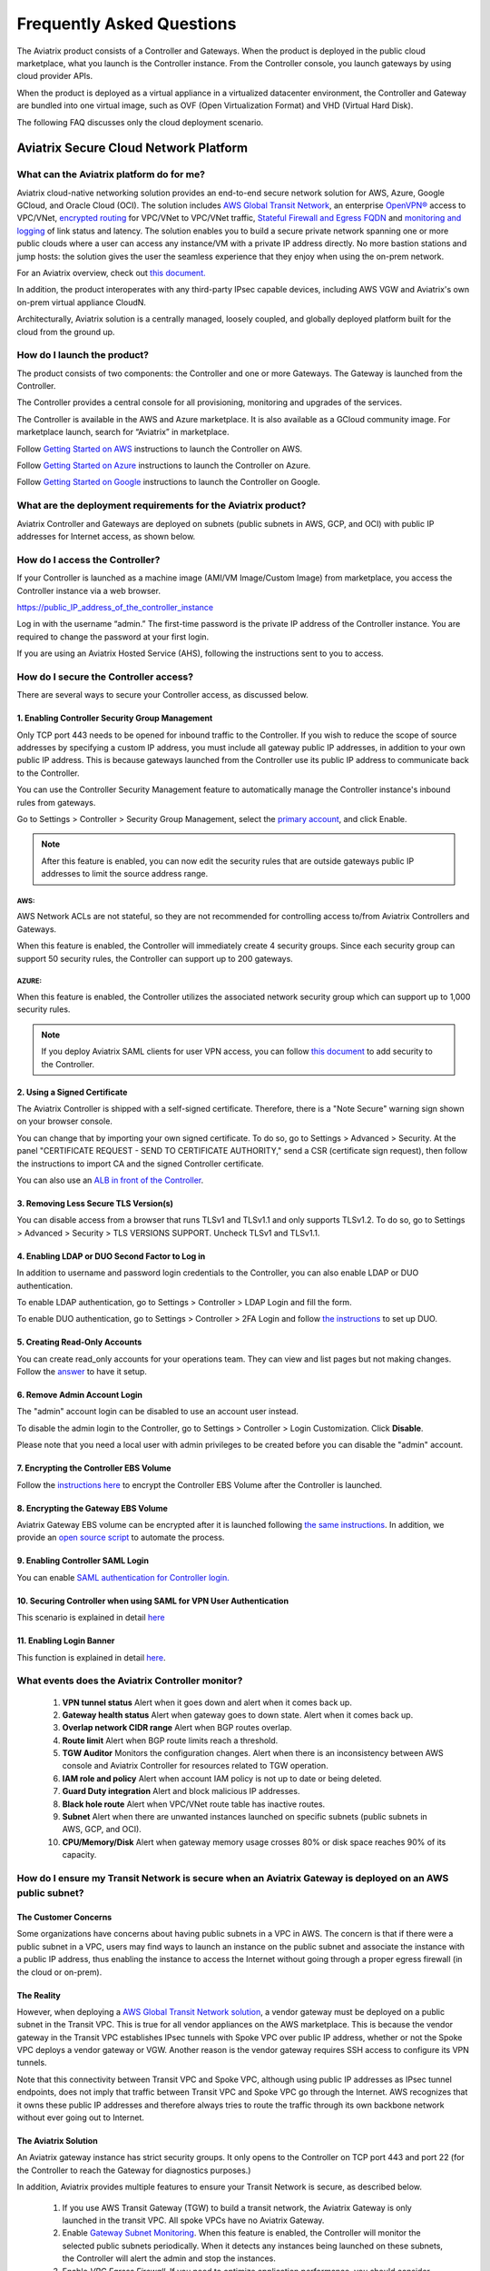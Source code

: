 .. meta::
   :description: UCC Frequently Asked Questions
   :keywords: ucc, faq, frequently asked questions, ucc faq, aviatrix faq

===========================
Frequently Asked Questions
===========================

The Aviatrix product consists of a Controller and Gateways. When the product is deployed in the
public cloud marketplace, what you launch is the Controller instance. From the Controller console, you launch gateways by using cloud provider APIs.

When the product is deployed as a virtual appliance in a virtualized datacenter environment, the Controller and Gateway are bundled into one virtual image, such as OVF (Open Virtualization Format) and VHD (Virtual Hard Disk).

The following FAQ discusses only the cloud deployment scenario.

Aviatrix Secure Cloud Network Platform
=======================================


What can the Aviatrix platform do for me?
-----------------------------------------------------


Aviatrix cloud-native networking solution provides an end-to-end secure network solution
for AWS, Azure, Google GCloud, and Oracle Cloud (OCI). The solution includes `AWS Global Transit Network <http://docs.aviatrix.com/HowTos/transitvpc_faq.html>`_, an enterprise
`OpenVPN® <http://docs.aviatrix.com/HowTos/openvpn_faq.html>`_ access to VPC/VNet, `encrypted routing <http://docs.aviatrix.com/HowTos/peering.html>`_ for VPC/VNet to VPC/VNet traffic, `Stateful Firewall and Egress FQDN <http://docs.aviatrix.com/HowTos/FQDN_Whitelists_Ref_Design.html>`_ and
`monitoring and logging <http://docs.aviatrix.com/HowTos/AviatrixLogging.html>`_ of link status and latency. The solution enables
you to build a secure private network spanning one or more public clouds
where a user can access any instance/VM with a private IP address directly.
No more bastion stations and jump hosts: the solution gives the user the
seamless experience that they enjoy when using the on-prem network.

For an Aviatrix overview, check out `this document. <http://docs.aviatrix.com/StartUpGuides/aviatrix_overview.html>`_ 

In addition, the product interoperates with any third-party IPsec capable devices, including AWS VGW and Aviatrix's own on-prem virtual appliance CloudN.

Architecturally, Aviatrix solution is a centrally managed, loosely
coupled, and globally deployed platform built for the cloud from the
ground up.


How do I launch the product?
--------------------------------------------

The product consists of two components: the Controller and one or more
Gateways. The Gateway is launched from the Controller.

The Controller provides a central console for all provisioning,
monitoring and upgrades of the services.

The Controller is available in the AWS and Azure marketplace. It is also
available as a GCloud community image. For marketplace launch, search
for “Aviatrix” in marketplace.

Follow `Getting Started on AWS <http://docs.aviatrix.com/StartUpGuides/aviatrix-cloud-controller-startup-guide.html>`_ instructions to launch the Controller on AWS.

Follow `Getting Started on Azure <http://docs.aviatrix.com/StartUpGuides/azure-aviatrix-cloud-controller-startup-guide.html>`_ instructions to launch the Controller on Azure. 

Follow `Getting Started on Google <http://docs.aviatrix.com/StartUpGuides/google-aviatrix-cloud-controller-startup-guide.html>`_ instructions to launch the Controller on Google.

What are the deployment requirements for the Aviatrix product?
--------------------------------------------------------------------------------

Aviatrix Controller and Gateways are deployed on subnets (public subnets in AWS, GCP, and OCI) with public IP addresses for Internet access, as shown below.

|deployment|



How do I access the Controller?
---------------------------------------


If your Controller is launched as a machine image (AMI/VM Image/Custom Image) from marketplace, you access the Controller instance via a web browser.

https://public\_IP\_address\_of\_the\_controller\_instance

Log in with the username “admin.” The first-time password is the private IP
address of the Controller instance. You are required to change the
password at your first login.

If you are using an Aviatrix Hosted Service (AHS), following the instructions sent to you to access. 

How do I secure the Controller access?
--------------------------------------------------

There are several ways to secure your Controller access, as discussed below. 

1. Enabling Controller Security Group Management
###############################################

Only TCP port 443 needs to be opened for inbound traffic to the
Controller. If you wish to reduce the scope of source addresses by
specifying a custom IP address, you must include all gateway public IP
addresses, in addition to your own public IP address. This is because
gateways launched from the Controller use its public IP address to
communicate back to the Controller.

You can use the Controller Security Management feature to automatically manage the Controller instance's inbound rules from gateways.  

Go to Settings > Controller > Security Group Management, select the `primary account <http://docs.aviatrix.com/HowTos/aviatrix_account.html#setup-primary-access-account-for-aws-cloud>`_, and click Enable. 

.. note::

  After this feature is enabled, you can now edit the security rules that are outside gateways public IP addresses to limit the source address range. 

AWS:
^^^^^^^

AWS Network ACLs are not stateful, so they are not recommended for controlling access to/from Aviatrix Controllers and Gateways.

When this feature is enabled, the Controller will immediately create 4 security groups. Since each security group can support 50 security rules, the Controller can support up to 200 gateways. 

AZURE:
^^^^^^^^

When this feature is enabled, the Controller utilizes the associated network security group which can support up to 1,000 security rules.

.. note::

   If you deploy Aviatrix SAML clients for user VPN access, you can follow `this document <http://docs.aviatrix.com/HowTos/controller_security_for_SAML.html>`_ to add security to the Controller.

2. Using a Signed Certificate
##########################

The Aviatrix Controller is shipped with a self-signed certificate. Therefore, there is a "Note Secure" warning sign shown on your browser console. 

You can change that by importing your own signed certificate. To do so, go to Settings > Advanced > Security. At the panel "CERTIFICATE REQUEST - SEND TO CERTIFICATE AUTHORITY," send a CSR (certificate sign request), then follow the instructions to import CA and the signed Controller certificate. 

You can also use an `ALB in front of the Controller <./controller_ssl_using_elb.html>`__.

3. Removing Less Secure TLS Version(s)
####################################

You can disable access from a browser that runs TLSv1 and TLSv1.1 and only supports TLSv1.2. To do so, go to Settings > Advanced > Security > TLS VERSIONS SUPPORT. Uncheck TLSv1 and TLSv1.1. 

4. Enabling LDAP or DUO Second Factor to Log in
################################################

In addition to username and password login credentials to the Controller, you can also enable LDAP or DUO authentication. 

To enable LDAP authentication, go to Settings > Controller > LDAP Login and fill the form. 

To enable DUO authentication, go to Settings > Controller > 2FA Login and follow `the instructions <http://docs.aviatrix.com/HowTos/AdminUsers_DuoAuth.html#configuration-workflow-for-duo-authentication>`_ to set up DUO. 

5. Creating Read-Only Accounts
#############################

You can create read_only accounts for your operations team. They can view and list pages but not making changes. Follow the `answer <http://docs.aviatrix.com/HowTos/FAQ.html#can-there-be-read-only-account-for-operation-team>`_ to have it setup.

6. Remove Admin Account Login
###############################

The "admin" account login can be disabled to use an account user instead. 

To disable the admin login to the Controller, go to Settings > Controller > Login Customization. Click **Disable**.

Please note that you need a local user with admin privileges to be created before you can disable the "admin" account.

7. Encrypting the Controller EBS Volume
##################################

Follow the `instructions here <https://github.com/AviatrixSystems/EBS-encryption>`_ to encrypt the Controller EBS Volume after the Controller is launched. 

8. Encrypting the Gateway EBS Volume
#################################

Aviatrix Gateway EBS volume can be encrypted after it is launched following `the same instructions <https://docs.aviatrix.com/HowTos/encrypt_ebs_volume.html?highlight=volume>`_. In addition, we provide an `open source script <https://github.com/AviatrixSystems/EBS-encryption>`_ to automate the process.

9. Enabling Controller SAML Login
################################

You can enable `SAML authentication for Controller login. <https://docs.aviatrix.com/HowTos/Controller_Login_SAML_Config.html>`_

10. Securing Controller when using SAML for VPN User Authentication
######################################################################

This scenario is explained in detail `here <https://docs.aviatrix.com/HowTos/controller_security_for_SAML.html>`_

11. Enabling Login Banner
#######################

This function is explained in detail `here <https://docs.aviatrix.com/HowTos/controller_config.html#login-banner>`_.

What events does the Aviatrix Controller monitor?
--------------------------------------------------------------------------

 1. **VPN tunnel status** Alert when it goes down and alert when it comes back up.
 #. **Gateway health status** Alert when gateway goes to down state. Alert when it comes back up.
 #. **Overlap network CIDR range** Alert when BGP routes overlap. 
 #. **Route limit** Alert when BGP route limits reach a threshold. 
 #. **TGW Auditor** Monitors the configuration changes. Alert when there is an inconsistency between AWS console and Aviatrix Controller for resources related to TGW operation.
 #. **IAM role and policy** Alert when account IAM policy is not up to date or being deleted. 
 #. **Guard Duty integration** Alert and block malicious IP addresses.
 #. **Black hole route** Alert when VPC/VNet route table has inactive routes.  
 #. **Subnet** Alert when there are unwanted instances launched on specific subnets (public subnets in AWS, GCP, and OCI). 
 #. **CPU/Memory/Disk** Alert when gateway memory usage crosses 80% or disk space reaches 90% of its capacity.

How do I ensure my Transit Network is secure when an Aviatrix Gateway is deployed on an AWS public subnet?
--------------------------------------------------------------------------------------------------------------------------------------

The Customer Concerns
######################

Some organizations have concerns about having public subnets in a VPC in AWS. 
The concern is that if there were a public subnet in a VPC, 
users may find ways to launch an instance on the public subnet and associate the instance with a 
public IP address, thus enabling the instance to access the Internet without 
going through a proper egress firewall (in the cloud or on-prem).

The Reality 
##############

However, when deploying a `AWS Global Transit Network solution <https://aws.amazon.com/answers/networking/aws-global-transit-network/>`_, a vendor gateway must be deployed on a public subnet in the Transit VPC. This is true for all vendor appliances on the AWS marketplace. This is
because the vendor gateway in the Transit VPC establishes IPsec tunnels with Spoke VPC 
over public IP address, whether or not the Spoke VPC deploys a vendor gateway or VGW. Another reason is the vendor
gateway requires SSH access to configure its VPN tunnels. 

Note that this connectivity between Transit VPC and Spoke VPC, although using public IP addresses 
as IPsec tunnel endpoints, does not imply that traffic between Transit VPC and Spoke VPC go through the 
Internet. AWS recognizes that it owns these public IP addresses and therefore always
tries to route the traffic through its own backbone network without ever going out to Internet.   

The Aviatrix Solution
######################

An Aviatrix gateway instance has strict security groups. It only opens to the Controller on TCP port 443 and port 22 (for the Controller to reach the Gateway for diagnostics purposes.) 

In addition, Aviatrix provides multiple features to ensure your Transit Network is secure, as described below.

 #. If you use AWS Transit Gateway (TGW) to build a transit network, the Aviatrix Gateway is only launched in the transit VPC. All spoke VPCs have no Aviatrix Gateway.  
 #. Enable `Gateway Subnet Monitoring <http://docs.aviatrix.com/HowTos/gateway.html#monitor-gateway-subnet>`_. When this feature is enabled, the Controller will monitor the selected public subnets periodically. When it detects any instances being launched on these subnets, the Controller will alert the admin and stop the instances. 
 #. Enable `VPC Egress Firewall`. If you need to optimize application performance, you should consider allowing instances to access Internet directly, rather than backhauling to on-prem. When this feature is enabled, any traffic initiated from instances on the private subnet must go through the inline and in VPC egress whitelists before going out to the Internet.  
 #. Enable `Remote User VPN`. If you need to optimize developer experience (less latency, higher bandwidth), you should consider allowing users to access instances in the VPC directly with SSL VPN. When this feature is enabled, all user traffic is tracked and logged for audit and tracking purposes. 
 #. Secure the Controller. Follow the guidelines `here <http://docs.aviatrix.com/HowTos/FAQ.html#how-do-i-secure-the-controller-access>`_ to secure the Controller access. 
 #. Log everything. Enable `Logging` to send all events from gateways, Controllers and user activities to your favorite log service platform for audit and compliance. 


Is Aviatrix Cloud Gateway a SaaS offer?
------------------------------------------

No. The Aviatrix Controller and gateways are software products that are deployed in
your own network perimeter.


Onboarding
===============



Where do I start?
---------------------------

The first time you log in, complete the steps of the Onboarding process.

If you have a BYOL license or use a community image, you need to have a
customer ID provided by Aviatrix to be able to use the product. Please open a support ticket at `Aviatrix Support Portal <https://support.aviatrix.com>`_ if you do not have a customer ID.

What is an Aviatrix Access Account?
----------------------------------------------

An Aviatrix Access Account is specific and unique on the Controller. It
contains cloud credentials, for example, your AWS IAM Access Key ID and
Secret Key. The Controller uses these credentials to launch Aviatrix
gateways by using cloud APIs.

An Aviatrix Cloud Account can correspond to multiple cloud accounts. For
example, it can contain credentials for an AWS IAM account, Azure
account, and GCloud account.

How do I upgrade the software?
------------------------------------------

Click Settings > Upgrade. This upgrades to the latest release of the
Controller software.

When a new release becomes available, an alert message appears on
Dashboard. An email will also be sent to the admin of the Controller.

Is there a reference design example?
---------------------------------------

Check out docs.aviatrix.com.

What is the support model?
---------------------------------------

For support, please open a support ticket at `Aviatrix Support Portal <https://support.aviatrix.com>`_ or reach out to your respective Account Executive.
We also offer `Platinum <https://aviatrix.com/support/>`__ customers with 24x7 support.

Logging and Monitoring
======================

How do I forward syslog events to my Logstash server?
----------------------------------------------------------------------


Click on Settings > Logging > LogStash logging and input the required
parameters to enable forwarding of Controller syslog events and all
gateways syslog and auth log to a Logstash server.

SUMO Logic, Splunk, DataDog and rSyslog are also supported.

What are the monitoring capabilities?
-----------------------------------------------

Encrypted tunnel (peering and site2cloud) status is monitored. When a tunnel status changes, an alert email is sent to the Controller admin.

Active VPN users are displayed on the Dashboard. Click on any username and
the user VPN connectivity history is displayed.

You can also disconnect a user from the dashboard.

Can alert emails be sent to a different email address?
-----------------------------------------------------------------

Yes, you can choose an alternative email address to send alert messages.
This is useful if the Controller admin is different from the operation team.


Administration
==============


Can there be multiple admins?
---------------------------------------


Yes. Username “admin” is the default admin user. But you can create
multiple users with admin privileges.
Follow `the instructions <http://docs.aviatrix.com/HowTos/AdminUsers_DuoAuth.html>`_ to learn more about setting up multiple admin users.

Is there 2FA support to log in to the console?
----------------------------------------------------------


Yes. In addition to password login, DUO authentication and LDAP are supported.

Starting from Release 4.2, SAML authentication is supported to login to the Controller console. 

Can there be read-only account for operation team?
-----------------------------------------------------------------

Yes. Navigate to Accounts > Account Users > Add A NEW USER, at Account Name field and select "read_only" from the dropdown menu. This user account will have views to all pages but cannot make changes to any configurations.

Is Aviatrix FIPS 140-2 compliant?
-------------------------------------------

Yes. Aviatrix has achieved FIPS 140-2 compliant status with certificate number `#3273 <https://csrc.nist.gov/projects/cryptographic-module-validation-program/certificate/3273>`_ as listed at NIST site. 

What are the FIPS 140-2 compliant algorithms?
------------------------------------------------

FIPS 140-2 approved crypto functions can be found in `this link. <https://csrc.nist.gov/csrc/media/publications/fips/140/2/final/documents/fips1402annexa.pdf>`_. According to this document, the following algorithms that are supported on Aviatrix are FIPS 140-2 compliant. 

=======================      ==========
**IPsec algorithms**         **Value**
=======================      ==========
Phase 1 Authentication       SHA-1, SHA-512, SHA-384, SHA-256
Phase 1 DH Groups            2, 1, 5, 14, 15, 16, 17, 18
Phase 1 Encryption           AES-256-CBC, AES-192-CBC, AES-128-CBC, 3DES
Phase 2 Authentication       HMAC-SHA-1, HMAC-SHA-512, HMAC-SHA-384, HMAC-SHA-256
Phase 2 DH Groups            2, 1, 5, 14, 15, 16, 17, 18
Phase 2 Encryption           AES-256-CBC, AES-192-CBC, AES-128-CBC, AES-128-GCM-64, AES-128-GCM-96, AES-128-GCM-128, 3DES
=======================      ==========

SSL VPN encryption algorithm set on the server is AES-256-CBC. For OpenVPN clients running a version 2.3 or lower the negotiated algorithm would be AES-256-CBC. For OpenVPN clients running 2.4 or higher, the negotiated algorithm would be AES-256-GCM due to NCP (Negotiable Crypto Parameters)

SSL VPN authentication algorithm is SHA512.


What is the difference between IKEv1 and IKEv2?
----------------------------------------------------------------

Internet Key Exchange (IKE) protocol is the control plane to IPsec data encryption. 
Its responsibility is in setting up security association that allow two parties 
to send data securely. 

There is no difference in data encryption algorithms and data encryption strength 
itself between IKEv1 and IKEv2. 

The primary difference between IKEv1 and IKEv2 is that it takes fewer messages to 
establish the security association in IKEv2. 

There are a couple of other differences regarding IKEv2, which has a better support for mobile devices which does not apply to site to site and site to cloud VPN where Aviatrix is being used. 

How to encrypt Aviatrix Controller and gateway EBS volume?
-----------------------------------------------------------------------------

You can follow the `instructions here <https://www.alienvault.com/documentation/usm-appliance/kb/2017/02/encrypting-root-volumes-for-aws-deployments.html>`_ to encrypt the Controller.

For automation, you can reference our `python script on the Github repository. <https://github.com/AviatrixSystems/EBS-encryption>`_   

Starting Release 4.2, Aviatrix gateway EBS volume can be encrypted from the Controller console. 

How do I launch the Controller by Terraform?
-------------------------------------------------------

Terraform for Controller launch is supported as a community project on Github on `this Aviatrix repo. <https://github.com/AviatrixSystems/terraform-modules>`_

How do I migrate a Controller from a Metered license to BYOL license?
-------------------------------------------------------------------------------------

Follow the instructions described in `this document. <https://docs.aviatrix.com/HowTos/Migration_From_Marketplace.html>`_

What is the best practice to ensure high availability of the Controller?
---------------------------------------------------------------------------------------

The best practice is to enable `backup and restore function <https://docs.aviatrix.com/HowTos/controller_backup.html>`_. 
In the event of Controller being terminated or become non-functional, you can restore the system by following the instructions `here. <https://docs.aviatrix.com/HowTos/Migration_From_Marketplace.html>`_

Since Aviatrix Controller is not in the data plane, temporary loss of the Controller does not affect the existing tunnels or packet forwarding. 

For AWS deployment, you can also enable `Controller HA <https://docs.aviatrix.com/HowTos/controller_ha.html>`_ for auto recovery when the current Controller becomes unhealthy. 



Do you have the CloudFormation source code for launching the Controller?
-------------------------------------------------------------------------------------------

Yes, the source repository for Controller launch can be found on Github at `here. <https://github.com/AviatrixSystems/aws-controller-launch-cloudformation-templates>`_

How does the user VPN charge work for Metered AMI in AWS Marketplace?
--------------------------------------------------------------------------------------------

If you subscribe to `Aviatrix Secure Networking Platform PAYG - Metered <https://aws.amazon.com/marketplace/pp/B079T2HGWG?qid=1566186364777&sr=0-1&ref_=srh_res_product_title>`_, the user VPN cost is $0.03/hour/connection. 
$0.03 is counted each hour when the VPN user is connected to the Aviatrix VPN gateway. Once the VPN user disconnects, the metering for that session stops. 

Aviatrix Controller monitors the active VPN sessions and reports to AWS Marketplace engine every hour the number of active VPN sessions in the last hour. Note when a VPN user connects, 
the session is counted for the next hour.

Can you explain the AWS Marketplace Metered AMI pricing models?
--------------------------------------------------------------------------------------

Aviatrix Metered AMI in the AWS Marketplace is a multi-dimension, pay-as-you-consume model. Each price unit
represents one or more use cases. You are charged for the specific use case you consume. For example, "Number of User or Client SSL VPN Connections" is $0.03/hour/connection, which means if you deploy User VPN use case, each client connection is charged for $0.03/hour while the VPN client is connected. Once the VPN client disconnects, the charge stops. 

The details are explained in the table below. 

=============================================================      ===============    ==============================
**Unit Type**                                                      **Cost/Unit**      **Use Case**
=============================================================      ===============    ==============================
Number of VPC-to-VPC IPSec Tunnel Connections within AWS            $0.19             TGW VPC attachment, Aviatrix Spoke VPC attachment, encrypted peering, Transit Peering
Number of User or Client SSL VPN Connections                        $0.04             User VPN 
Number of Gateways running Security Services                        $0.19             Aviatrix gateway with FQDN service
Number of VPC to Site or Multi-cloud IPSec Tunnel Connections       $0.58             Site2Cloud use case
=============================================================      ===============    ==============================

How are security updates handled and delivered by Aviatrix?
----------------------------------------------------------------------------

These are the steps:

 1. **Field Notice** All Aviatrix customers are notified when a security update is available. 
 #. **Security Patch** Aviatrix Controller provides a inline software patch to fix vulnerability with the instructions from the Field Notice. The updates do not require reboot of the Controller or gateways most of the time. 

How can an account recover when a Controller software upgrade fails?
------------------------------------------------------------------------------------------

Here is the best practice procedure to follow:

 1. Before a software upgrade, go to Settings > Maintenance > Backup & Restore > Backup Now. This will save a copy of the deployment configuration to your S3 bucket. 
 #. Do a dry run before upgrading. Go to Settings > Maintenance > Upgrade > UPGRADE TO THE LATEST > Dry Run. If the Dry Run is successful, proceed to the next step. If the Dry Run fails, do not proceed to the upgrade until you determine the root cause of the issue. 
 #. Upgrade. Go to Settings > Maintenance > Upgrade > UPGRADE TO THE LATEST > Upgrade. Wait for the process to finish.
 #. If Controller upgrade is successful and some gateways fail, you can 'force upgrade' the failed gateway again. Go to Troubleshoot > Gateway > FORCE UPGRADE. Select the gateway and click **Upgrade**. 
 #. If Gateway force upgrade fails, proceed to replace the gateway. Go to Troubleshoot > Gateway > GATEWAY REPLACE. Select the failed gateway and click **Replace**. 
 #. If the Controller upgrade fails, follow `this document from Step 2 to the end <https://docs.aviatrix.com/HowTos/Migration_From_Marketplace.html#step-2-stop-the-current-aviatrix-controller-instance>`_. 

What IP addresses does the Controller need to reach out to?
----------------------------------------------------------------------------

Please see `Required Access for External Sites <https://aviatrix.zendesk.com/hc/en-us/articles/4417312119437-Aviatrix-Products-Access-to-external-FQDN-required>`_. 

.. note::
	You must be registered to access the Aviatrix Customer Support website. If you are not already registered, you can sign-up at https://support.aviatrix.com.

What IP addresses does an Aviatrix gateway need to reach out to?
-----------------------------------------------------------------------------------
Please see `Required Access for External Sites <https://aviatrix.zendesk.com/hc/en-us/articles/4417312119437-Aviatrix-Products-Access-to-external-FQDN-required>`_. 

.. note::
	You must be registered to access the Aviatrix Customer Support website. If you are not already registered, you can sign-up at https://support.aviatrix.

Centralized Logging Within AWS Government Cloud
-----------------------------------------------------------------
When attempting to perform centralized logging for AWS Government Cloud, due to
restrictions with communication inside of Government Cloud, it is not possible to have your 
Aviatrix Controller hosted in AWS Public Cloud and receive logs from gateways in AWS Gov
Cloud. In order for the Aviatrix Controller to be able to accept logs from gateways inside of the
Government Cloud, the Aviatrix Controller must be hosted within AWS Government Cloud as well.

How does an Aviatrix Gateway support high availability in Azure?
---------------------------------------------------------------------------------

Aviatrix support Azure Availability Set for HA gateway provides 99.95% of up time. 

Azure has started to introduce Availability Zone in some regions. Aviatrix will start to support this option in the future. 

.. |image1| image:: FAQ_media/image1.png

.. |deployment| image:: FAQ_media/deployment.png
   :scale: 30%

.. disqus::
